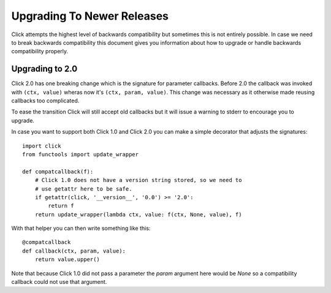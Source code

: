 Upgrading To Newer Releases
===========================

Click attempts the highest level of backwards compatibility but sometimes
this is not entirely possible.  In case we need to break backwards
compatibility this document gives you information about how to upgrade or
handle backwards compatibility properly.

.. _upgrade-to-2.0:

Upgrading to 2.0
----------------

Click 2.0 has one breaking change which is the signature for parameter
callbacks.  Before 2.0 the callback was invoked with ``(ctx, value)``
wheras now it's ``(ctx, param, value)``.  This change was necessary as it
otherwise made reusing callbacks too complicated.

To ease the transition Click will still accept old callbacks but it will
issue a warning to stderr to encourage you to upgrade.

In case you want to support both Click 1.0 and Click 2.0 you can make a
simple decorator that adjusts the signatures::

    import click
    from functools import update_wrapper

    def compatcallback(f):
        # Click 1.0 does not have a version string stored, so we need to
        # use getattr here to be safe.
        if getattr(click, '__version__', '0.0') >= '2.0':
            return f
        return update_wrapper(lambda ctx, value: f(ctx, None, value), f)

With that helper you can then write something like this::

    @compatcallback
    def callback(ctx, param, value):
        return value.upper()

Note that because Click 1.0 did not pass a parameter the `param` argument
here would be `None` so a compatibility callback could not use that
argument.
